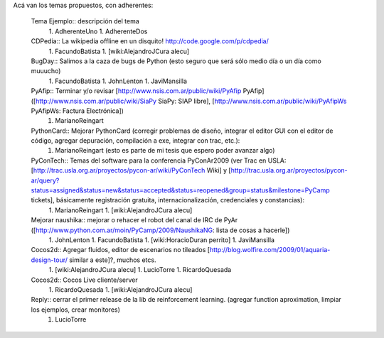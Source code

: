 Acá van los temas propuestos, con adherentes:

 Tema Ejemplo:: descripción del tema
  1. AdherenteUno
  1. AdherenteDos
 CDPedia:: La wikipedia offline en un disquito! http://code.google.com/p/cdpedia/
  1. FacundoBatista
  1. [wiki:AlejandroJCura alecu]
 BugDay:: Salimos a la caza de bugs de Python (esto seguro que será sólo medio día o un día como muuucho)
  1. FacundoBatista
  1. JohnLenton
  1. JaviMansilla
 PyAfip:: Terminar y/o revisar [http://www.nsis.com.ar/public/wiki/PyAfip PyAfip] ([http://www.nsis.com.ar/public/wiki/SiaPy SiaPy: SIAP libre], [http://www.nsis.com.ar/public/wiki/PyAfipWs PyAfipWs: Factura Electrónica])
  1. MarianoReingart
 PythonCard:: Mejorar PythonCard (corregir problemas de diseño, integrar el editor GUI con el editor de código, agregar depuración, compilación a exe, integrar con trac, etc.):
  1. MarianoReingart (esto es parte de mi tesis que espero poder avanzar algo)
 PyConTech:: Temas del software para la conferencia PyConAr2009 (ver Trac en USLA: [http://trac.usla.org.ar/proyectos/pycon-ar/wiki/PyConTech Wiki] y [http://trac.usla.org.ar/proyectos/pycon-ar/query?status=assigned&status=new&status=accepted&status=reopened&group=status&milestone=PyCamp tickets], básicamente registración gratuita, internacionalización, credenciales y constancias):
  1. MarianoReingart
  1. [wiki:AlejandroJCura alecu]
 Mejorar naushika:: mejorar o rehacer el robot del canal de IRC de PyAr ([http://www.python.com.ar/moin/PyCamp/2009/NaushikaNG: lista de cosas a hacerle])
  1. JohnLenton
  1. FacundoBatista
  1. [wiki:HoracioDuran perrito]
  1. JaviMansilla
 Cocos2d:: Agregar fluidos, editor de escenarios no tileados [http://blog.wolfire.com/2009/01/aquaria-design-tour/ similar a este]?, muchos etcs.
  1. [wiki:AlejandroJCura alecu]
  1. LucioTorre
  1. RicardoQuesada
 Cocos2d:: Cocos Live cliente/server
  1. RicardoQuesada
  1. [wiki:AlejandroJCura alecu]
 Reply:: cerrar el primer release de la lib de reinforcement learning. (agregar function aproximation, limpiar los ejemplos, crear monitores)
  1. LucioTorre
